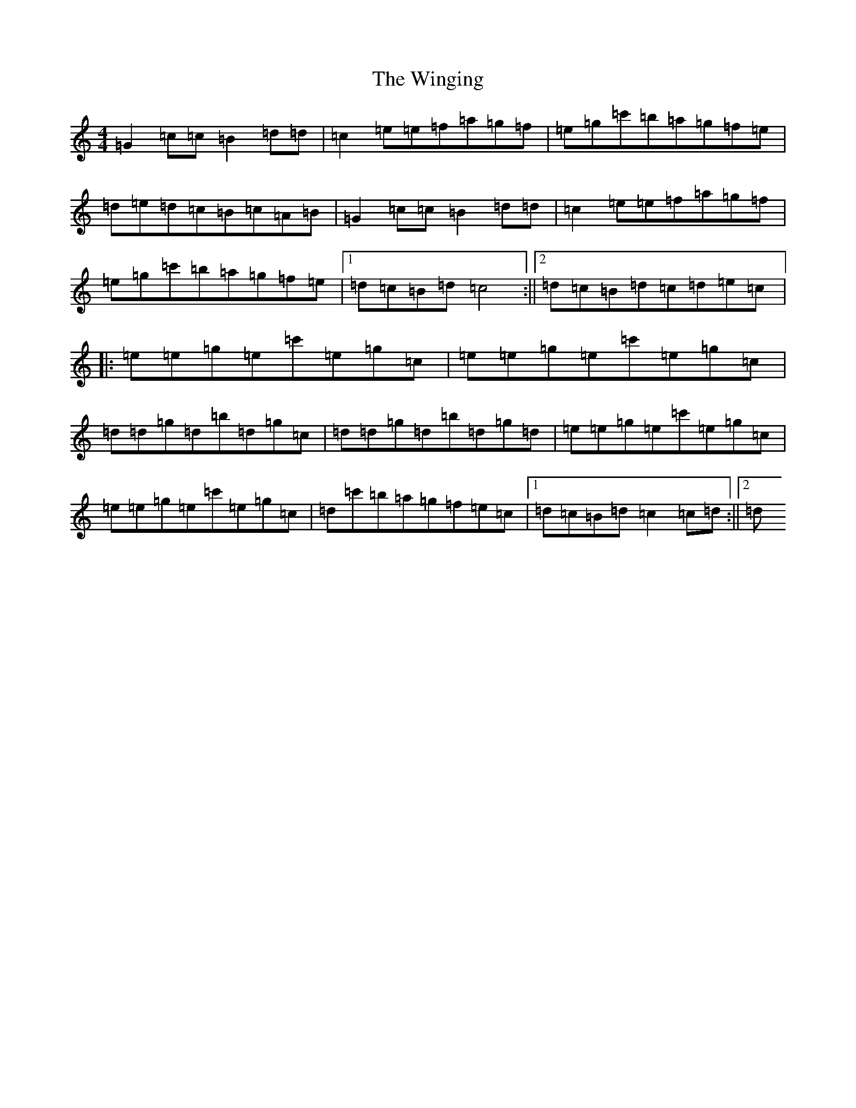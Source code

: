 X: 22656
T: Winging, The
S: https://thesession.org/tunes/12787#setting21720
R: reel
M:4/4
L:1/8
K: C Major
=G2=c=c=B2=d=d|=c2=e=e=f=a=g=f|=e=g=c'=b=a=g=f=e|=d=e=d=c=B=c=A=B|=G2=c=c=B2=d=d|=c2=e=e=f=a=g=f|=e=g=c'=b=a=g=f=e|1=d=c=B=d=c4:||2=d=c=B=d=c=d=e=c|:=e=e=g=e=c'=e=g=c|=e=e=g=e=c'=e=g=c|=d=d=g=d=b=d=g=c|=d=d=g=d=b=d=g=d|=e=e=g=e=c'=e=g=c|=e=e=g=e=c'=e=g=c|=d=c'=b=a=g=f=e=c|1=d=c=B=d=c2=c=d:||2=d